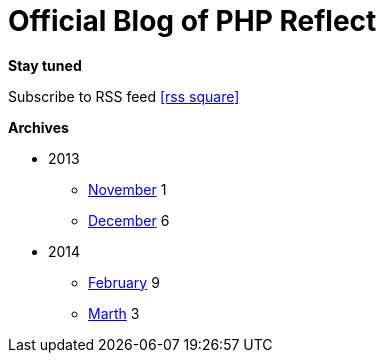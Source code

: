 = Official Blog of PHP Reflect
:description: What's new on this project
:brand: https://github.com/llaville/php-reflect
:rssref: http://php5.laurent-laville.org/reflect/blog/rss.xml
:jumbotron-fullwidth:
:icons!:
:iconsfont: font-awesome
:iconsfontdir: ./fonts/font-awesome
:imagesdir: ./images
:css-signature: blog

[role="well-sm"]
**********
*Stay tuned*

Subscribe to RSS feed icon:rss-square[size="lg",link="http://php5.laurent-laville.org/reflect/blog/rss.xml"]

*Archives*

[style="archives"]
- 2013
** link:201311.html[November] [badge pull-right]#1#
** link:201312.html[December] [badge pull-right]#6#

- 2014
** link:201402.html[February] [badge pull-right]#9#
** link:201403.html[Marth] [badge pull-right]#3#
**********
